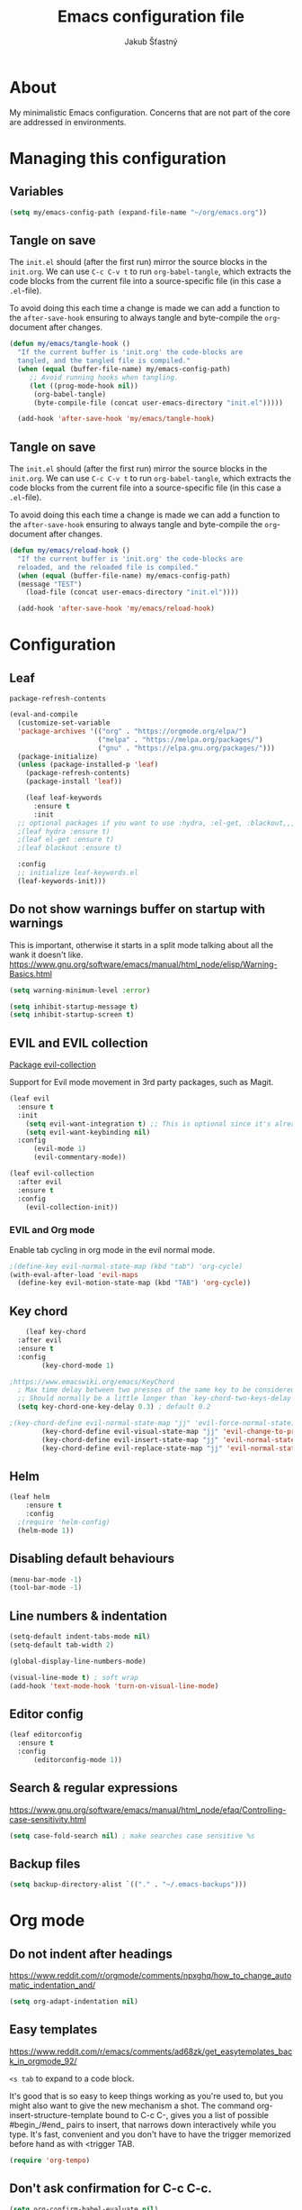 #+TITLE: Emacs configuration file    
#+AUTHOR: Jakub Šťastný    
#+PROPERTY: header-args :tangle ~/.emacs.d/init.el :mkdirp yes

* About

My minimalistic Emacs configuration. Concerns that are not part of the core are addressed in environments.

* Managing this configuration

** Variables

#+begin_src emacs-lisp
  (setq my/emacs-config-path (expand-file-name "~/org/emacs.org"))
#+end_src
   
** Tangle on save

The =init.el= should (after the first run) mirror the source blocks in the =init.org=. We can use =C-c C-v t= to run =org-babel-tangle=, which extracts the code blocks from the current file into a source-specific file (in this case a =.el=-file).

To avoid doing this each time a change is made we can add a function to the =after-save-hook= ensuring to always tangle and byte-compile the =org=-document after changes.

#+begin_src emacs-lisp
  (defun my/emacs/tangle-hook ()
    "If the current buffer is 'init.org' the code-blocks are
    tangled, and the tangled file is compiled."
    (when (equal (buffer-file-name) my/emacs-config-path)
       ;; Avoid running hooks when tangling.
       (let ((prog-mode-hook nil))
	    (org-babel-tangle)
	    (byte-compile-file (concat user-emacs-directory "init.el")))))

    (add-hook 'after-save-hook 'my/emacs/tangle-hook)
#+end_src

** Tangle on save

The =init.el= should (after the first run) mirror the source blocks in the =init.org=. We can use =C-c C-v t= to run =org-babel-tangle=, which extracts the code blocks from the current file into a source-specific file (in this case a =.el=-file).

To avoid doing this each time a change is made we can add a function to the =after-save-hook= ensuring to always tangle and byte-compile the =org=-document after changes.

#+begin_src emacs-lisp
  (defun my/emacs/reload-hook ()
    "If the current buffer is 'init.org' the code-blocks are
    reloaded, and the reloaded file is compiled."
    (when (equal (buffer-file-name) my/emacs-config-path)
    (message "TEST")
      (load-file (concat user-emacs-directory "init.el"))))

    (add-hook 'after-save-hook 'my/emacs/reload-hook)
#+end_src

* Configuration
** Leaf

=package-refresh-contents=

#+begin_src emacs-lisp
  (eval-and-compile
    (customize-set-variable
    'package-archives '(("org" . "https://orgmode.org/elpa/")
                        ("melpa" . "https://melpa.org/packages/")
                        ("gnu" . "https://elpa.gnu.org/packages/")))
    (package-initialize)
    (unless (package-installed-p 'leaf)
      (package-refresh-contents)
      (package-install 'leaf))

      (leaf leaf-keywords
        :ensure t
        :init
	;; optional packages if you want to use :hydra, :el-get, :blackout,,,
	;(leaf hydra :ensure t)
	;(leaf el-get :ensure t)
	;(leaf blackout :ensure t)

	:config
	;; initialize leaf-keywords.el
	(leaf-keywords-init)))
#+end_src

** Do not show warnings buffer on startup with warnings

This is important, otherwise it starts in a split mode talking about all the wank it doesn't like.
https://www.gnu.org/software/emacs/manual/html_node/elisp/Warning-Basics.html

#+begin_src emacs-lisp
  (setq warning-minimum-level :error)

  (setq inhibit-startup-message t)
  (setq inhibit-startup-screen t)
#+end_src

** EVIL and EVIL collection
   [[https://github.com/emacs-evil/evil-collection][Package evil-collection]]

Support for Evil mode movement in 3rd party packages, such as Magit.

#+begin_src emacs-lisp
	(leaf evil
	  :ensure t
	  :init
	    (setq evil-want-integration t) ;; This is optional since it's already set to t by default.
	    (setq evil-want-keybinding nil)
	  :config
	      (evil-mode 1)
	      (evil-commentary-mode))

	(leaf evil-collection
	  :after evil
	  :ensure t
	  :config
	    (evil-collection-init))
#+end_src

*** EVIL and Org mode

Enable tab cycling in org mode in the evil normal mode.

#+begin_src emacs-lisp
;(define-key evil-normal-state-map (kbd "tab") 'org-cycle)
(with-eval-after-load 'evil-maps
  (define-key evil-motion-state-map (kbd "TAB") 'org-cycle))
#+end_src

** Key chord
#+begin_src emacs-lisp
      (leaf key-chord
	:after evil
	:ensure t
	:config
	      (key-chord-mode 1)

  ;https://www.emacswiki.org/emacs/KeyChord
    ; Max time delay between two presses of the same key to be considered a key chord.
	;; Should normally be a little longer than `key-chord-two-keys-delay'.
	(setq key-chord-one-key-delay 0.3) ; default 0.2

  ;(key-chord-define evil-normal-state-map "jj" 'evil-force-normal-state)
	      (key-chord-define evil-visual-state-map "jj" 'evil-change-to-previous-state)
	      (key-chord-define evil-insert-state-map "jj" 'evil-normal-state)
	      (key-chord-define evil-replace-state-map "jj" 'evil-normal-state))
#+end_src

** Helm

#+begin_src emacs-lisp
(leaf helm
	:ensure t
	:config
  ;(require 'helm-config)
  (helm-mode 1))
#+end_src

** Disabling default behaviours

#+BEGIN_SRC emacs-lisp
    (menu-bar-mode -1)
    (tool-bar-mode -1)
#+END_SRC

** Line numbers & indentation

#+BEGIN_SRC emacs-lisp
  (setq-default indent-tabs-mode nil)
  (setq-default tab-width 2)

  (global-display-line-numbers-mode)

  (visual-line-mode t) ; soft wrap
  (add-hook 'text-mode-hook 'turn-on-visual-line-mode)
#+END_SRC

** Editor config

#+begin_src emacs-lisp
  (leaf editorconfig
    :ensure t
    :config
        (editorconfig-mode 1))
#+end_src

** Search & regular expressions

https://www.gnu.org/software/emacs/manual/html_node/efaq/Controlling-case-sensitivity.html

#+BEGIN_SRC emacs-lisp
(setq case-fold-search nil) ; make searches case sensitive %s
#+END_SRC

** Backup files

#+BEGIN_SRC emacs-lisp
(setq backup-directory-alist `(("." . "~/.emacs-backups")))
#+END_SRC

* Org mode

** Do not indent after headings

https://www.reddit.com/r/orgmode/comments/npxghq/how_to_change_automatic_indentation_and/

#+BEGIN_SRC emacs-lisp
(setq org-adapt-indentation nil)
#+END_SRC

** Easy templates

https://www.reddit.com/r/emacs/comments/ad68zk/get_easytemplates_back_in_orgmode_92/

=<s tab= to expand to a code block.

It's good that is so easy to keep things working as you're used to, but you might also want to give the new mechanism a shot. The command org-insert-structure-template bound to C-c C-, gives you a list of possible #begin_/#end_ pairs to insert, that narrows down interactively while you type. It's fast, convenient and you don't have to have the trigger memorized before hand as with <trigger TAB.
  
#+begin_src emacs-lisp
  (require 'org-tempo)
#+end_src
  
** Don't ask confirmation for C-c C-c.
  
#+begin_src emacs-lisp
  (setq org-confirm-babel-evaluate nil)
#+end_src
  
** C-c ' opens in a full-screen view
  
#+begin_src emacs-lisp
  (setq org-src-window-setup 'current-window)
#+end_src

** The rest

#+BEGIN_SRC emacs-lisp
; Interesting pkg https://www.emacswiki.org/emacs/FillColumnIndicator
;(setq fci-rule-width 1)
;(setq fci-rule-color "darkblue")

; https://www.emacswiki.org/emacs/VisualLineMode
; https://www.emacswiki.org/emacs/VisualFillColumn
(set-fill-column 120)

(defun clear-buffers ()
  (interactive)
  (mapc 'kill-buffer (buffer-list)))
#+END_SRC

#+BEGIN_SRC emacs-lisp
  ;; (setq
  ;;   erc-nick "jakub-stastny"     ; Our IRC nick
  ;;   erc-user-full-name "Jakub Stastny") ; Our /whois name

  ;; ;; Define a function to connect to a server
  ;; (defun libera ()
  ;;   (interactive)
  ;;   (lambda ()
  ;;   (erc :server "irc.libera.chat"
  ;;        :port   "6697")))
#+END_SRC

** Open HTTP links in EWW
 
#+BEGIN_SRC emacs-lisp
(setq browse-url-browser-function 'eww-browse-url)
#+END_SRC

*** [[https://magit.vc][Magit]]
 
Use =C-x g= to enter the mode.
